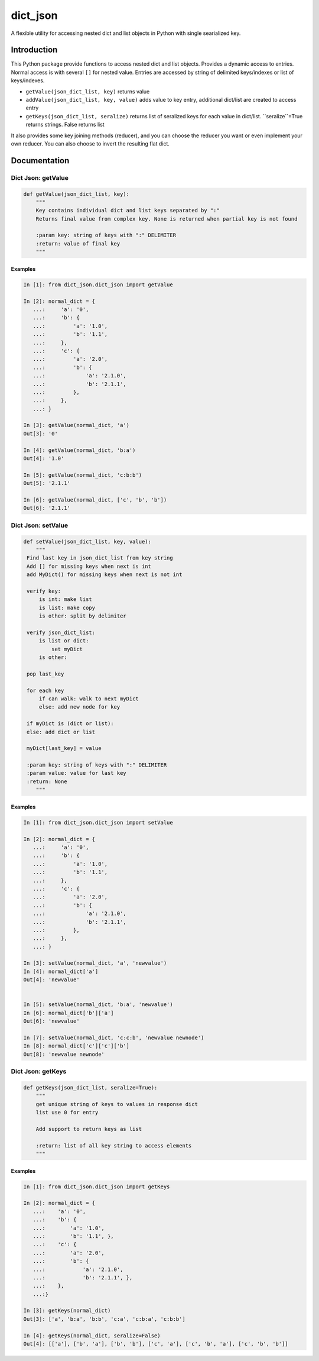 dict_json
============
.. image:: https://img.shields.io/travis/bkuehlhorn/dict_json/master.svg
   :target: https://travis-ci.org/bkuehlhorn/dict_json
.. image:: https://img.shields.io/pypi/v/dict_json.svg
   :target: https://pypi.python.org/pypi/dict_json
.. image:: https://img.shields.io/pypi/l/dict_json.svg
   :target: https://pypi.python.org/pypi/dict_json

A flexible utility for accessing nested dict and list objects in Python with single searialized key.


Introduction
------------
This Python package provide functions to access nested dict and list objects.
Provides a dynamic access to entries. Normal access is with several ``[]`` for
nested value.
Entries are accessed by string of delimited keys/indexes or list of keys/indexes.

* ``getValue(json_dict_list, key)`` returns value
* ``addValue(json_dict_list, key, value)`` adds value to key entry, additional dict/list are created to access entry
* ``getKeys(json_dict_list, seralize)`` returns list of seralized keys for each value in dict/list. ``seralize``=True returns strings. False returns list

It also provides some key joining methods (reducer), and you can choose the reducer you want or even implement your own reducer. You can also choose to invert the resulting flat dict.

Documentation
-------------

Dict Json: getValue
```````
.. code-block:: python

   def getValue(json_dict_list, key):
       """
       Key contains individual dict and list keys separated by ":"
       Returns final value from complex key. None is returned when partial key is not found

       :param key: string of keys with ":" DELIMITER
       :return: value of final key
       """

Examples
::::::::
.. code-block:: python

   In [1]: from dict_json.dict_json import getValue

   In [2]: normal_dict = {
      ...:     'a': '0',
      ...:     'b': {
      ...:         'a': '1.0',
      ...:         'b': '1.1',
      ...:     },
      ...:     'c': {
      ...:         'a': '2.0',
      ...:         'b': {
      ...:             'a': '2.1.0',
      ...:             'b': '2.1.1',
      ...:         },
      ...:     },
      ...: }

   In [3]: getValue(normal_dict, 'a')
   Out[3]: '0'

   In [4]: getValue(normal_dict, 'b:a')
   Out[4]: '1.0'

   In [5]: getValue(normal_dict, 'c:b:b')
   Out[5]: '2.1.1'

   In [6]: getValue(normal_dict, ['c', 'b', 'b'])
   Out[6]: '2.1.1'

Dict Json: setValue
```````
.. code-block:: python

   def setValue(json_dict_list, key, value):
       """
    Find last key in json_dict_list from key string
    Add [] for missing keys when next is int
    add MyDict() for missing keys when next is not int

    verify key:
        is int: make list
        is list: make copy
        is other: split by delimiter

    verify json_dict_list:
        is list or dict:
            set myDict
        is other:

    pop last_key

    for each key
        if can walk: walk to next myDict
        else: add new node for key

    if myDict is (dict or list):
    else: add dict or list

    myDict[last_key] = value

    :param key: string of keys with ":" DELIMITER
    :param value: value for last key
    :return: None
       """

Examples
::::::::
.. code-block:: python

   In [1]: from dict_json.dict_json import setValue

   In [2]: normal_dict = {
      ...:     'a': '0',
      ...:     'b': {
      ...:         'a': '1.0',
      ...:         'b': '1.1',
      ...:     },
      ...:     'c': {
      ...:         'a': '2.0',
      ...:         'b': {
      ...:             'a': '2.1.0',
      ...:             'b': '2.1.1',
      ...:         },
      ...:     },
      ...: }

   In [3]: setValue(normal_dict, 'a', 'newvalue')
   In [4]: normal_dict['a']
   Out[4]: 'newvalue'


   In [5]: setValue(normal_dict, 'b:a', 'newvalue')
   In [6]: normal_dict['b']['a']
   Out[6]: 'newvalue'

   In [7]: setValue(normal_dict, 'c:c:b', 'newvalue newnode')
   In [8]: normal_dict['c']['c']['b']
   Out[8]: 'newvalue newnode'

Dict Json: getKeys
```````
.. code-block:: python

   def getKeys(json_dict_list, seralize=True):
       """
       get unique string of keys to values in response dict
       list use 0 for entry

       Add support to return keys as list

       :return: list of all key string to access elements
       """

Examples
::::::::
.. code-block:: python

   In [1]: from dict_json.dict_json import getKeys

   In [2]: normal_dict = {
      ...:    'a': '0',
      ...:    'b': {
      ...:        'a': '1.0',
      ...:        'b': '1.1', },
      ...:    'c': {
      ...:        'a': '2.0',
      ...:        'b': {
      ...:            'a': '2.1.0',
      ...:            'b': '2.1.1', },
      ...:    },
      ...:}

   In [3]: getKeys(normal_dict)
   Out[3]: ['a', 'b:a', 'b:b', 'c:a', 'c:b:a', 'c:b:b']

   In [4]: getKeys(normal_dict, seralize=False)
   Out[4]: [['a'], ['b', 'a'], ['b', 'b'], ['c', 'a'], ['c', 'b', 'a'], ['c', 'b', 'b']]

